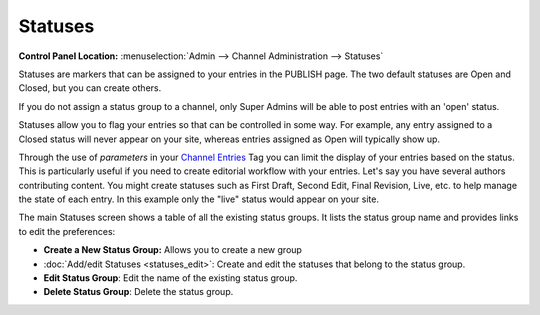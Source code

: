 Statuses
========

.. rst-class:: cp-path

**Control Panel Location:** :menuselection:`Admin --> Channel Administration --> Statuses`

|Statuses|

Statuses are markers that can be assigned to your entries in the PUBLISH
page. The two default statuses are Open and Closed, but you can create
others.

If you do not assign a status group to a channel, only Super Admins will
be able to post entries with an 'open' status.

Statuses allow you to flag your entries so that can be controlled in
some way. For example, any entry assigned to a Closed status will never
appear on your site, whereas entries assigned as Open will typically
show up.

Through the use of *parameters* in your `Channel
Entries <../../../modules/channel/channel_entries.html>`_ Tag you can
limit the display of your entries based on the status. This is
particularly useful if you need to create editorial workflow with your
entries. Let's say you have several authors contributing content. You
might create statuses such as First Draft, Second Edit, Final Revision,
Live, etc. to help manage the state of each entry. In this example only
the "live" status would appear on your site.

The main Statuses screen shows a table of all the existing status
groups. It lists the status group name and provides links to edit the
preferences:

-  **Create a New Status Group:** Allows you to create a new group
-  :doc:`Add/edit Statuses <statuses_edit>`: Create and edit the
   statuses that belong to the status group.
-  **Edit Status Group**: Edit the name of the existing status group.
-  **Delete Status Group**: Delete the status group.

.. |Statuses| image:: ../../../images/statuses_overview.png
